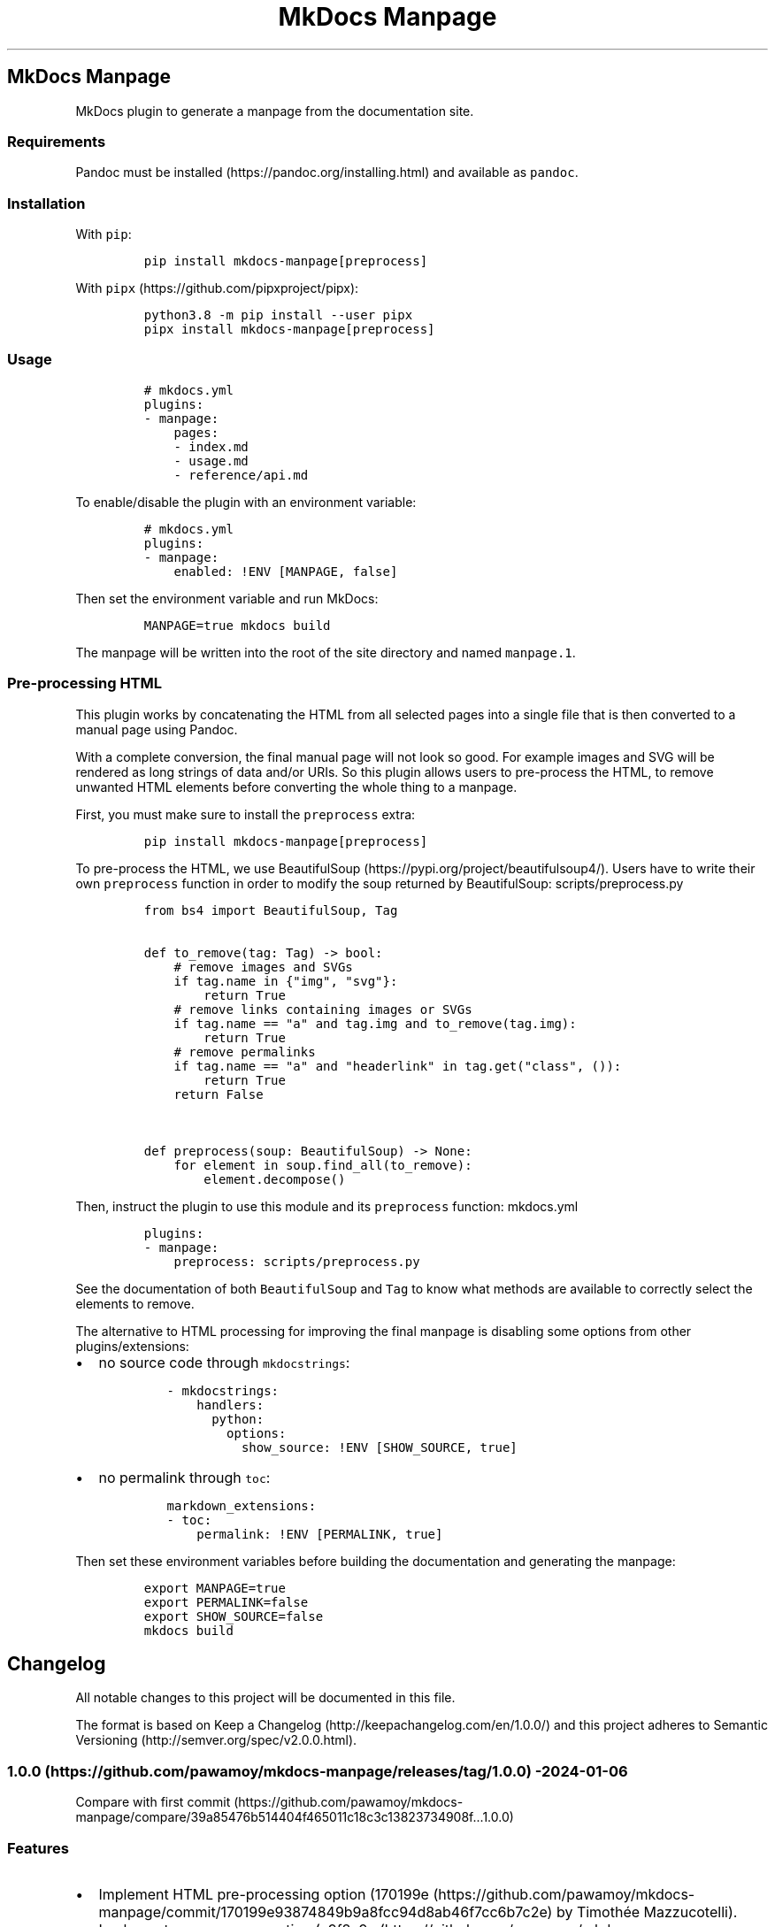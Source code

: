 '\" t
.\" Automatically generated by Pandoc 3.1.6
.\"
.\" Define V font for inline verbatim, using C font in formats
.\" that render this, and otherwise B font.
.ie "\f[CB]x\f[]"x" \{\
. ftr V B
. ftr VI BI
. ftr VB B
. ftr VBI BI
.\}
.el \{\
. ftr V CR
. ftr VI CI
. ftr VB CB
. ftr VBI CBI
.\}
.TH "MkDocs Manpage" "1" "2024-01-06" "mkdocs-manpage v0.0.0.1.1.1.dev7+ga2a37bc.d20240106.editable" "User Commands"
.hy
.SH MkDocs Manpage
.PP
MkDocs plugin to generate a manpage from the documentation site.
.SS Requirements
.PP
Pandoc must be installed (https://pandoc.org/installing.html) and available as \f[V]pandoc\f[R].
.SS Installation
.PP
With \f[V]pip\f[R]:
.IP
.nf
\f[C]
pip install mkdocs-manpage[preprocess]
\f[R]
.fi
.PP
With \f[V]pipx\f[R] (https://github.com/pipxproject/pipx):
.IP
.nf
\f[C]
python3.8 -m pip install --user pipx
pipx install mkdocs-manpage[preprocess]
\f[R]
.fi
.SS Usage
.IP
.nf
\f[C]
# mkdocs.yml
plugins:
- manpage:
    pages:
    - index.md
    - usage.md
    - reference/api.md
\f[R]
.fi
.PP
To enable/disable the plugin with an environment variable:
.IP
.nf
\f[C]
# mkdocs.yml
plugins:
- manpage:
    enabled: !ENV [MANPAGE, false]
\f[R]
.fi
.PP
Then set the environment variable and run MkDocs:
.IP
.nf
\f[C]
MANPAGE=true mkdocs build
\f[R]
.fi
.PP
The manpage will be written into the root of the site directory and named \f[V]manpage.1\f[R].
.SS Pre-processing HTML
.PP
This plugin works by concatenating the HTML from all selected pages into a single file that is then converted to a manual page using Pandoc.
.PP
With a complete conversion, the final manual page will not look so good.
For example images and SVG will be rendered as long strings of data and/or URIs.
So this plugin allows users to pre-process the HTML, to remove unwanted HTML elements before converting the whole thing to a manpage.
.PP
First, you must make sure to install the \f[V]preprocess\f[R] extra:
.IP
.nf
\f[C]
pip install mkdocs-manpage[preprocess]
\f[R]
.fi
.PP
To pre-process the HTML, we use BeautifulSoup (https://pypi.org/project/beautifulsoup4/).
Users have to write their own \f[V]preprocess\f[R] function in order to modify the soup returned by BeautifulSoup:
scripts/preprocess.py
.IP
.nf
\f[C]
from bs4 import BeautifulSoup, Tag


def to_remove(tag: Tag) -> bool:
    # remove images and SVGs
    if tag.name in {\[dq]img\[dq], \[dq]svg\[dq]}:
        return True
    # remove links containing images or SVGs
    if tag.name == \[dq]a\[dq] and tag.img and to_remove(tag.img):
        return True
    # remove permalinks
    if tag.name == \[dq]a\[dq] and \[dq]headerlink\[dq] in tag.get(\[dq]class\[dq], ()):
        return True
    return False


def preprocess(soup: BeautifulSoup) -> None:
    for element in soup.find_all(to_remove):
        element.decompose()
\f[R]
.fi
.PP
Then, instruct the plugin to use this module and its \f[V]preprocess\f[R] function:
mkdocs.yml
.IP
.nf
\f[C]
plugins:
- manpage:
    preprocess: scripts/preprocess.py
\f[R]
.fi
.PP
See the documentation of both \f[V]BeautifulSoup\f[R] and \f[V]Tag\f[R] to know what methods are available to correctly select the elements to remove.
.PP
The alternative to HTML processing for improving the final manpage is disabling some options from other plugins/extensions:
.IP \[bu] 2
no source code through \f[V]mkdocstrings\f[R]:
.RS 2
.IP
.nf
\f[C]
- mkdocstrings:
    handlers:
      python:
        options:
          show_source: !ENV [SHOW_SOURCE, true]
\f[R]
.fi
.RE
.IP \[bu] 2
no permalink through \f[V]toc\f[R]:
.RS 2
.IP
.nf
\f[C]
markdown_extensions:
- toc:
    permalink: !ENV [PERMALINK, true]
\f[R]
.fi
.RE
.PP
Then set these environment variables before building the documentation and generating the manpage:
.IP
.nf
\f[C]
export MANPAGE=true
export PERMALINK=false
export SHOW_SOURCE=false
mkdocs build
\f[R]
.fi
.SH Changelog
.PP
All notable changes to this project will be documented in this file.
.PP
The format is based on Keep a Changelog (http://keepachangelog.com/en/1.0.0/) and this project adheres to Semantic Versioning (http://semver.org/spec/v2.0.0.html).
.SS 1.0.0 (https://github.com/pawamoy/mkdocs-manpage/releases/tag/1.0.0) - 2024-01-06
.PP
Compare with first commit (https://github.com/pawamoy/mkdocs-manpage/compare/39a85476b514404f465011c18c3c13823734908f...1.0.0)
.SS Features
.IP \[bu] 2
Implement HTML pre-processing option (170199e (https://github.com/pawamoy/mkdocs-manpage/commit/170199e93874849b9a8fcc94d8ab46f7cc6b7c2e) by Timothée Mazzucotelli).
.IP \[bu] 2
Implement manpage generation (a9f8c9a (https://github.com/pawamoy/mkdocs-manpage/commit/a9f8c9ac06a2affc7e23a64400f4e2052b36e186) by Timothée Mazzucotelli).
.IP \[bu] 2
Generate project using copier-pdm template (a018851 (https://github.com/pawamoy/mkdocs-manpage/commit/a0188519373bfa02d27122e3b7294dd1ae4ac3d7) by Timothée Mazzucotelli).
.SH Credits
.PP
These projects were used to build \f[I]mkdocs-manpage\f[R].
\f[B]Thank you!\f[R]
.PP
\f[V]python\f[R] (https://www.python.org/) | \f[V]pdm\f[R] (https://pdm.fming.dev/) | \f[V]copier-pdm\f[R] (https://github.com/pawamoy/copier-pdm)
.SS Runtime dependencies
.PP
.TS
tab(@);
l l l l l.
T{
Project
T}@T{
Summary
T}@T{
Version (accepted)
T}@T{
Version (last resolved)
T}@T{
License
T}
_
T{
\f[V]beautifulsoup4\f[R] (https://pypi.org/project/beautifulsoup4/)
T}@T{
Screen-scraping library
T}@T{
\f[V]>=4.12\f[R]
T}@T{
\f[V]4.12.2\f[R]
T}@T{
MIT License
T}
T{
\f[V]lxml\f[R] (https://pypi.org/project/lxml/)
T}@T{
Powerful and Pythonic XML processing library combining libxml2/libxslt with the ElementTree API.
T}@T{
\f[V]>=4.9\f[R]
T}@T{
\f[V]5.0.1\f[R]
T}@T{
BSD-3-Clause
T}
T{
\f[V]soupsieve\f[R] (https://pypi.org/project/soupsieve/)
T}@T{
A modern CSS selector implementation for Beautiful Soup.
T}@T{
\f[V]>1.2\f[R]
T}@T{
\f[V]2.5\f[R]
T}@T{
MIT License
T}
.TE
.SS Development dependencies
.PP
.TS
tab(@);
l l l l l.
T{
Project
T}@T{
Summary
T}@T{
Version (accepted)
T}@T{
Version (last resolved)
T}@T{
License
T}
_
T{
\f[V]ansimarkup\f[R] (https://pypi.org/project/ansimarkup/)
T}@T{
Produce colored terminal text with an xml-like markup
T}@T{
\f[V]\[ti]=1.4\f[R]
T}@T{
\f[V]1.5.0\f[R]
T}@T{
Revised BSD License
T}
T{
\f[V]appdirs\f[R] (https://pypi.org/project/appdirs/)
T}@T{
A small Python module for determining appropriate platform-specific dirs, e.g.
a \[dq]user data dir\[dq].
T}@T{
\f[V]>=1.4\f[R]
T}@T{
\f[V]1.4.4\f[R]
T}@T{
MIT
T}
T{
\f[V]babel\f[R] (https://pypi.org/project/babel/)
T}@T{
Internationalization utilities
T}@T{
\f[V]\[ti]=2.10\f[R]
T}@T{
\f[V]2.14.0\f[R]
T}@T{
BSD-3-Clause
T}
T{
\f[V]black\f[R] (https://pypi.org/project/black/)
T}@T{
The uncompromising code formatter.
T}@T{
\f[V]>=23.9\f[R]
T}@T{
\f[V]23.12.1\f[R]
T}@T{
MIT
T}
T{
\f[V]blacken-docs\f[R] (https://pypi.org/project/blacken-docs/)
T}@T{
Run Black on Python code blocks in documentation files.
T}@T{
\f[V]>=1.16\f[R]
T}@T{
\f[V]1.16.0\f[R]
T}@T{
MIT
T}
T{
\f[V]certifi\f[R] (https://pypi.org/project/certifi/)
T}@T{
Python package for providing Mozilla\[aq]s CA Bundle.
T}@T{
\f[V]>=2017.4.17\f[R]
T}@T{
\f[V]2023.11.17\f[R]
T}@T{
MPL-2.0
T}
T{
\f[V]charset-normalizer\f[R] (https://pypi.org/project/charset-normalizer/)
T}@T{
The Real First Universal Charset Detector.
Open, modern and actively maintained alternative to Chardet.
T}@T{
\f[V]<4,>=2\f[R]
T}@T{
\f[V]3.3.2\f[R]
T}@T{
MIT
T}
T{
\f[V]click\f[R] (https://pypi.org/project/click/)
T}@T{
Composable command line interface toolkit
T}@T{
\f[V]>=8.0.0\f[R]
T}@T{
\f[V]8.1.7\f[R]
T}@T{
BSD-3-Clause
T}
T{
\f[V]colorama\f[R] (https://pypi.org/project/colorama/)
T}@T{
Cross-platform colored terminal text.
T}@T{
\f[V]; platform_system == \[dq]Windows\[dq]\f[R]
T}@T{
\f[V]0.4.6\f[R]
T}@T{
BSD License
T}
T{
\f[V]coverage\f[R] (https://pypi.org/project/coverage/)
T}@T{
Code coverage measurement for Python
T}@T{
\f[V][toml]>=5.2.1\f[R]
T}@T{
\f[V]7.4.0\f[R]
T}@T{
Apache-2.0
T}
T{
\f[V]csscompressor\f[R] (https://pypi.org/project/csscompressor/)
T}@T{
A python port of YUI CSS Compressor
T}@T{
\f[V]>=0.9.5\f[R]
T}@T{
\f[V]0.9.5\f[R]
T}@T{
BSD
T}
T{
\f[V]dparse\f[R] (https://pypi.org/project/dparse/)
T}@T{
A parser for Python dependency files
T}@T{
\f[V]>=0.6.2\f[R]
T}@T{
\f[V]0.6.3\f[R]
T}@T{
MIT license
T}
T{
\f[V]duty\f[R] (https://pypi.org/project/duty/)
T}@T{
A simple task runner.
T}@T{
\f[V]>=0.10\f[R]
T}@T{
\f[V]1.1.0\f[R]
T}@T{
ISC
T}
T{
\f[V]exceptiongroup\f[R] (https://pypi.org/project/exceptiongroup/)
T}@T{
Backport of PEP 654 (exception groups)
T}@T{
\f[V]>=1.0.0rc8; python_version < \[dq]3.11\[dq]\f[R]
T}@T{
\f[V]1.2.0\f[R]
T}@T{
?
T}
T{
\f[V]execnet\f[R] (https://pypi.org/project/execnet/)
T}@T{
execnet: rapid multi-Python deployment
T}@T{
\f[V]>=1.1\f[R]
T}@T{
\f[V]2.0.2\f[R]
T}@T{
MIT License
T}
T{
\f[V]failprint\f[R] (https://pypi.org/project/failprint/)
T}@T{
Run a command, print its output only if it fails.
T}@T{
\f[V]!=1.0.0,>=0.11\f[R]
T}@T{
\f[V]1.0.2\f[R]
T}@T{
ISC
T}
T{
\f[V]ghp-import\f[R] (https://pypi.org/project/ghp-import/)
T}@T{
Copy your docs directly to the gh-pages branch.
T}@T{
\f[V]>=1.0\f[R]
T}@T{
\f[V]2.1.0\f[R]
T}@T{
Apache Software License
T}
T{
\f[V]git-changelog\f[R] (https://pypi.org/project/git-changelog/)
T}@T{
Automatic Changelog generator using Jinja2 templates.
T}@T{
\f[V]>=2.3\f[R]
T}@T{
\f[V]2.4.0\f[R]
T}@T{
ISC
T}
T{
\f[V]gitdb\f[R] (https://pypi.org/project/gitdb/)
T}@T{
Git Object Database
T}@T{
\f[V]<5,>=4.0.1\f[R]
T}@T{
\f[V]4.0.11\f[R]
T}@T{
BSD License
T}
T{
\f[V]gitpython\f[R] (https://pypi.org/project/gitpython/)
T}@T{
GitPython is a Python library used to interact with Git repositories
T}@T{
T}@T{
\f[V]3.1.40\f[R]
T}@T{
BSD
T}
T{
\f[V]griffe\f[R] (https://pypi.org/project/griffe/)
T}@T{
Signatures for entire Python programs.
Extract the structure, the frame, the skeleton of your project, to generate API documentation or find breaking changes in your API.
T}@T{
\f[V]>=0.37\f[R]
T}@T{
\f[V]0.38.1\f[R]
T}@T{
ISC
T}
T{
\f[V]htmlmin2\f[R] (https://pypi.org/project/htmlmin2/)
T}@T{
An HTML Minifier
T}@T{
\f[V]>=0.1.13\f[R]
T}@T{
\f[V]0.1.13\f[R]
T}@T{
BSD
T}
T{
\f[V]idna\f[R] (https://pypi.org/project/idna/)
T}@T{
Internationalized Domain Names in Applications (IDNA)
T}@T{
\f[V]<4,>=2.5\f[R]
T}@T{
\f[V]3.6\f[R]
T}@T{
BSD License
T}
T{
\f[V]importlib-metadata\f[R] (https://pypi.org/project/importlib-metadata/)
T}@T{
Read metadata from Python packages
T}@T{
\f[V]>=4.3; python_version < \[dq]3.10\[dq]\f[R]
T}@T{
\f[V]7.0.1\f[R]
T}@T{
?
T}
T{
\f[V]iniconfig\f[R] (https://pypi.org/project/iniconfig/)
T}@T{
brain-dead simple config-ini parsing
T}@T{
T}@T{
\f[V]2.0.0\f[R]
T}@T{
MIT License
T}
T{
\f[V]jinja2\f[R] (https://pypi.org/project/jinja2/)
T}@T{
A very fast and expressive template engine.
T}@T{
\f[V]<4,>=2.11\f[R]
T}@T{
\f[V]3.1.2\f[R]
T}@T{
BSD-3-Clause
T}
T{
\f[V]jsmin\f[R] (https://pypi.org/project/jsmin/)
T}@T{
JavaScript minifier.
T}@T{
\f[V]>=3.0.1\f[R]
T}@T{
\f[V]3.0.1\f[R]
T}@T{
MIT License
T}
T{
\f[V]markdown\f[R] (https://pypi.org/project/markdown/)
T}@T{
Python implementation of John Gruber\[aq]s Markdown.
T}@T{
\f[V]<4.0.0,>=3.3.3\f[R]
T}@T{
\f[V]3.5.1\f[R]
T}@T{
BSD License
T}
T{
\f[V]markdown-callouts\f[R] (https://pypi.org/project/markdown-callouts/)
T}@T{
Markdown extension: a classier syntax for admonitions
T}@T{
\f[V]>=0.3\f[R]
T}@T{
\f[V]0.3.0\f[R]
T}@T{
MIT
T}
T{
\f[V]markdown-exec\f[R] (https://pypi.org/project/markdown-exec/)
T}@T{
Utilities to execute code blocks in Markdown files.
T}@T{
\f[V]>=1.7\f[R]
T}@T{
\f[V]1.8.0\f[R]
T}@T{
ISC
T}
T{
\f[V]markupsafe\f[R] (https://pypi.org/project/markupsafe/)
T}@T{
Safely add untrusted strings to HTML/XML markup.
T}@T{
\f[V]>=2.0\f[R]
T}@T{
\f[V]2.1.3\f[R]
T}@T{
BSD-3-Clause
T}
T{
\f[V]mergedeep\f[R] (https://pypi.org/project/mergedeep/)
T}@T{
A deep merge function for 🐍.
T}@T{
\f[V]>=1.3.4\f[R]
T}@T{
\f[V]1.3.4\f[R]
T}@T{
MIT License
T}
T{
\f[V]mkdocs\f[R] (https://pypi.org/project/mkdocs/)
T}@T{
Project documentation with Markdown.
T}@T{
\f[V]>=1.5\f[R]
T}@T{
\f[V]1.5.3\f[R]
T}@T{
BSD License
T}
T{
\f[V]mkdocs-coverage\f[R] (https://pypi.org/project/mkdocs-coverage/)
T}@T{
MkDocs plugin to integrate your coverage HTML report into your site.
T}@T{
\f[V]>=1.0\f[R]
T}@T{
\f[V]1.0.0\f[R]
T}@T{
ISC
T}
T{
\f[V]mkdocs-gen-files\f[R] (https://pypi.org/project/mkdocs-gen-files/)
T}@T{
MkDocs plugin to programmatically generate documentation pages during the build
T}@T{
\f[V]>=0.5\f[R]
T}@T{
\f[V]0.5.0\f[R]
T}@T{
MIT License
T}
T{
\f[V]mkdocs-git-committers-plugin-2\f[R] (https://pypi.org/project/mkdocs-git-committers-plugin-2/)
T}@T{
An MkDocs plugin to create a list of contributors on the page.
The git-committers plugin will seed the template context with a list of GitHub or GitLab committers and other useful GIT info such as last modified date
T}@T{
\f[V]>=1.2\f[R]
T}@T{
\f[V]2.2.2\f[R]
T}@T{
MIT
T}
T{
\f[V]mkdocs-literate-nav\f[R] (https://pypi.org/project/mkdocs-literate-nav/)
T}@T{
MkDocs plugin to specify the navigation in Markdown instead of YAML
T}@T{
\f[V]>=0.6\f[R]
T}@T{
\f[V]0.6.1\f[R]
T}@T{
MIT License
T}
T{
\f[V]mkdocs-material\f[R] (https://pypi.org/project/mkdocs-material/)
T}@T{
Documentation that simply works
T}@T{
\f[V]>=9.4\f[R]
T}@T{
\f[V]9.5.3\f[R]
T}@T{
MIT License
T}
T{
\f[V]mkdocs-material-extensions\f[R] (https://pypi.org/project/mkdocs-material-extensions/)
T}@T{
Extension pack for Python Markdown and MkDocs Material.
T}@T{
\f[V]\[ti]=1.3\f[R]
T}@T{
\f[V]1.3.1\f[R]
T}@T{
MIT License
T}
T{
\f[V]mkdocs-minify-plugin\f[R] (https://pypi.org/project/mkdocs-minify-plugin/)
T}@T{
An MkDocs plugin to minify HTML, JS or CSS files prior to being written to disk
T}@T{
\f[V]>=0.7\f[R]
T}@T{
\f[V]0.7.2\f[R]
T}@T{
MIT
T}
T{
\f[V]mkdocstrings\f[R] (https://pypi.org/project/mkdocstrings/)
T}@T{
Automatic documentation from sources, for MkDocs.
T}@T{
\f[V][python]>=0.23\f[R]
T}@T{
\f[V]0.24.0\f[R]
T}@T{
ISC
T}
T{
\f[V]mkdocstrings-python\f[R] (https://pypi.org/project/mkdocstrings-python/)
T}@T{
A Python handler for mkdocstrings.
T}@T{
\f[V]>=0.5.2\f[R]
T}@T{
\f[V]1.7.5.1.5.1\f[R]
T}@T{
ISC
T}
T{
\f[V]mypy\f[R] (https://pypi.org/project/mypy/)
T}@T{
Optional static typing for Python
T}@T{
\f[V]>=1.5\f[R]
T}@T{
\f[V]1.8.0\f[R]
T}@T{
MIT
T}
T{
\f[V]mypy-extensions\f[R] (https://pypi.org/project/mypy-extensions/)
T}@T{
Type system extensions for programs checked with the mypy type checker.
T}@T{
\f[V]>=0.4.3\f[R]
T}@T{
\f[V]1.0.0\f[R]
T}@T{
MIT License
T}
T{
\f[V]packaging\f[R] (https://pypi.org/project/packaging/)
T}@T{
Core utilities for Python packages
T}@T{
\f[V]>=22.0\f[R]
T}@T{
\f[V]23.2\f[R]
T}@T{
BSD License
T}
T{
\f[V]paginate\f[R] (https://pypi.org/project/paginate/)
T}@T{
Divides large result sets into pages for easier browsing
T}@T{
\f[V]\[ti]=0.5\f[R]
T}@T{
\f[V]0.5.6\f[R]
T}@T{
MIT
T}
T{
\f[V]pathspec\f[R] (https://pypi.org/project/pathspec/)
T}@T{
Utility library for gitignore style pattern matching of file paths.
T}@T{
\f[V]>=0.9.0\f[R]
T}@T{
\f[V]0.12.1\f[R]
T}@T{
Mozilla Public License 2.0 (MPL 2.0)
T}
T{
\f[V]platformdirs\f[R] (https://pypi.org/project/platformdirs/)
T}@T{
A small Python package for determining appropriate platform-specific dirs, e.g.
a \[dq]user data dir\[dq].
T}@T{
\f[V]>=2\f[R]
T}@T{
\f[V]4.1.0\f[R]
T}@T{
MIT License
T}
T{
\f[V]pluggy\f[R] (https://pypi.org/project/pluggy/)
T}@T{
plugin and hook calling mechanisms for python
T}@T{
\f[V]<2.0,>=0.12\f[R]
T}@T{
\f[V]1.3.0\f[R]
T}@T{
MIT
T}
T{
\f[V]ptyprocess\f[R] (https://pypi.org/project/ptyprocess/)
T}@T{
Run a subprocess in a pseudo terminal
T}@T{
\f[V]\[ti]=0.6; sys_platform != \[dq]win32\[dq]\f[R]
T}@T{
\f[V]0.7.0\f[R]
T}@T{
ISC License (ISCL)
T}
T{
\f[V]pygments\f[R] (https://pypi.org/project/pygments/)
T}@T{
Pygments is a syntax highlighting package written in Python.
T}@T{
\f[V]\[ti]=2.16\f[R]
T}@T{
\f[V]2.17.2\f[R]
T}@T{
BSD-2-Clause
T}
T{
\f[V]pymdown-extensions\f[R] (https://pypi.org/project/pymdown-extensions/)
T}@T{
Extension pack for Python Markdown.
T}@T{
\f[V]>=9\f[R]
T}@T{
\f[V]10.7\f[R]
T}@T{
MIT License
T}
T{
\f[V]pytest\f[R] (https://pypi.org/project/pytest/)
T}@T{
pytest: simple powerful testing with Python
T}@T{
\f[V]>=7.4\f[R]
T}@T{
\f[V]7.4.4\f[R]
T}@T{
MIT
T}
T{
\f[V]pytest-cov\f[R] (https://pypi.org/project/pytest-cov/)
T}@T{
Pytest plugin for measuring coverage.
T}@T{
\f[V]>=4.1\f[R]
T}@T{
\f[V]4.1.0\f[R]
T}@T{
MIT
T}
T{
\f[V]pytest-randomly\f[R] (https://pypi.org/project/pytest-randomly/)
T}@T{
Pytest plugin to randomly order tests and control random.seed.
T}@T{
\f[V]>=3.15\f[R]
T}@T{
\f[V]3.15.0\f[R]
T}@T{
MIT
T}
T{
\f[V]pytest-xdist\f[R] (https://pypi.org/project/pytest-xdist/)
T}@T{
pytest xdist plugin for distributed testing, most importantly across multiple CPUs
T}@T{
\f[V]>=3.3\f[R]
T}@T{
\f[V]3.5.0\f[R]
T}@T{
MIT
T}
T{
\f[V]python-dateutil\f[R] (https://pypi.org/project/python-dateutil/)
T}@T{
Extensions to the standard Python datetime module
T}@T{
\f[V]>=2.8.1\f[R]
T}@T{
\f[V]2.8.2\f[R]
T}@T{
Dual License
T}
T{
\f[V]pytz\f[R] (https://pypi.org/project/pytz/)
T}@T{
World timezone definitions, modern and historical
T}@T{
\f[V]>=2015.7; python_version < \[dq]3.9\[dq]\f[R]
T}@T{
\f[V]2023.3.post1\f[R]
T}@T{
?
T}
T{
\f[V]pyyaml\f[R] (https://pypi.org/project/pyyaml/)
T}@T{
YAML parser and emitter for Python
T}@T{
\f[V]>=5.1\f[R]
T}@T{
\f[V]6.0.1\f[R]
T}@T{
MIT
T}
T{
\f[V]pyyaml-env-tag\f[R] (https://pypi.org/project/pyyaml-env-tag/)
T}@T{
A custom YAML tag for referencing environment variables in YAML files.
T}@T{
\f[V]>=0.1\f[R]
T}@T{
\f[V]0.1\f[R]
T}@T{
MIT License
T}
T{
\f[V]regex\f[R] (https://pypi.org/project/regex/)
T}@T{
Alternative regular expression module, to replace re.
T}@T{
\f[V]>=2022.4\f[R]
T}@T{
\f[V]2023.12.25\f[R]
T}@T{
Apache Software License
T}
T{
\f[V]requests\f[R] (https://pypi.org/project/requests/)
T}@T{
Python HTTP for Humans.
T}@T{
T}@T{
\f[V]2.31.0\f[R]
T}@T{
Apache 2.0
T}
T{
\f[V]ruamel-yaml\f[R] (https://pypi.org/project/ruamel-yaml/)
T}@T{
ruamel.yaml is a YAML parser/emitter that supports roundtrip preservation of comments, seq/map flow style, and map key order
T}@T{
\f[V]>=0.17.21\f[R]
T}@T{
\f[V]0.18.5\f[R]
T}@T{
MIT license
T}
T{
\f[V]ruamel-yaml-clib\f[R] (https://pypi.org/project/ruamel-yaml-clib/)
T}@T{
C version of reader, parser and emitter for ruamel.yaml derived from libyaml
T}@T{
\f[V]>=0.2.7; platform_python_implementation == \[dq]CPython\[dq] and python_version < \[dq]3.13\[dq]\f[R]
T}@T{
\f[V]0.2.8\f[R]
T}@T{
MIT
T}
T{
\f[V]ruff\f[R] (https://pypi.org/project/ruff/)
T}@T{
An extremely fast Python linter and code formatter, written in Rust.
T}@T{
\f[V]>=0.0\f[R]
T}@T{
\f[V]0.1.11\f[R]
T}@T{
MIT
T}
T{
\f[V]safety\f[R] (https://pypi.org/project/safety/)
T}@T{
Checks installed dependencies for known vulnerabilities and licenses.
T}@T{
\f[V]>=2.3\f[R]
T}@T{
\f[V]2.3.4\f[R]
T}@T{
MIT license
T}
T{
\f[V]semver\f[R] (https://pypi.org/project/semver/)
T}@T{
Python helper for Semantic Versioning (<https://semver.org>)
T}@T{
\f[V]>=2.13\f[R]
T}@T{
\f[V]3.0.2\f[R]
T}@T{
BSD
T}
T{
\f[V]setuptools\f[R] (https://pypi.org/project/setuptools/)
T}@T{
Easily download, build, install, upgrade, and uninstall Python packages
T}@T{
\f[V]>=19.3\f[R]
T}@T{
\f[V]69.0.3\f[R]
T}@T{
MIT License
T}
T{
\f[V]six\f[R] (https://pypi.org/project/six/)
T}@T{
Python 2 and 3 compatibility utilities
T}@T{
\f[V]>=1.5\f[R]
T}@T{
\f[V]1.16.0\f[R]
T}@T{
MIT
T}
T{
\f[V]smmap\f[R] (https://pypi.org/project/smmap/)
T}@T{
A pure Python implementation of a sliding window memory map manager
T}@T{
\f[V]<6,>=3.0.1\f[R]
T}@T{
\f[V]5.0.1\f[R]
T}@T{
BSD
T}
T{
\f[V]tomli\f[R] (https://pypi.org/project/tomli/)
T}@T{
A lil\[aq] TOML parser
T}@T{
\f[V]>=2.0; python_version < \[aq]3.11\[aq]\f[R]
T}@T{
\f[V]2.0.1\f[R]
T}@T{
?
T}
T{
\f[V]types-markdown\f[R] (https://pypi.org/project/types-markdown/)
T}@T{
Typing stubs for Markdown
T}@T{
\f[V]>=3.5\f[R]
T}@T{
\f[V]3.5.0.20240106\f[R]
T}@T{
Apache-2.0 license
T}
T{
\f[V]types-pyyaml\f[R] (https://pypi.org/project/types-pyyaml/)
T}@T{
Typing stubs for PyYAML
T}@T{
\f[V]>=6.0\f[R]
T}@T{
\f[V]6.0.12.12\f[R]
T}@T{
Apache-2.0 license
T}
T{
\f[V]typing-extensions\f[R] (https://pypi.org/project/typing-extensions/)
T}@T{
Backported and Experimental Type Hints for Python 3.8+
T}@T{
\f[V]>=4.0.1; python_version < \[dq]3.11\[dq]\f[R]
T}@T{
\f[V]4.9.0\f[R]
T}@T{
Python Software Foundation License
T}
T{
\f[V]urllib3\f[R] (https://pypi.org/project/urllib3/)
T}@T{
HTTP library with thread-safe connection pooling, file post, and more.
T}@T{
\f[V]<3,>=1.21.1\f[R]
T}@T{
\f[V]2.1.0\f[R]
T}@T{
MIT License
T}
T{
\f[V]watchdog\f[R] (https://pypi.org/project/watchdog/)
T}@T{
Filesystem events monitoring
T}@T{
\f[V]>=2.0\f[R]
T}@T{
\f[V]3.0.0\f[R]
T}@T{
Apache License 2.0
T}
T{
\f[V]zipp\f[R] (https://pypi.org/project/zipp/)
T}@T{
Backport of pathlib-compatible object wrapper for zip files
T}@T{
\f[V]>=0.5\f[R]
T}@T{
\f[V]3.17.0\f[R]
T}@T{
?
T}
.TE
.PP
\f[B]More credits from the author (http://pawamoy.github.io/credits/)\f[R]
.SH License
.IP
.nf
\f[C]
ISC License

Copyright (c) 2023, Timothée Mazzucotelli

Permission to use, copy, modify, and/or distribute this software for any
purpose with or without fee is hereby granted, provided that the above
copyright notice and this permission notice appear in all copies.

THE SOFTWARE IS PROVIDED \[dq]AS IS\[dq] AND THE AUTHOR DISCLAIMS ALL WARRANTIES
WITH REGARD TO THIS SOFTWARE INCLUDING ALL IMPLIED WARRANTIES OF
MERCHANTABILITY AND FITNESS. IN NO EVENT SHALL THE AUTHOR BE LIABLE FOR
ANY SPECIAL, DIRECT, INDIRECT, OR CONSEQUENTIAL DAMAGES OR ANY DAMAGES
WHATSOEVER RESULTING FROM LOSS OF USE, DATA OR PROFITS, WHETHER IN AN
ACTION OF CONTRACT, NEGLIGENCE OR OTHER TORTIOUS ACTION, ARISING OUT OF
OR IN CONNECTION WITH THE USE OR PERFORMANCE OF THIS SOFTWARE.
\f[R]
.fi
.SH Contributing
.PP
Contributions are welcome, and they are greatly appreciated!
Every little bit helps, and credit will always be given.
.SS Environment setup
.PP
Nothing easier!
.PP
Fork and clone the repository, then:
.IP
.nf
\f[C]
cd mkdocs-manpage
make setup
\f[R]
.fi
.PP
Note
.PP
If it fails for some reason, you\[aq]ll need to install PDM (https://github.com/pdm-project/pdm) manually.
.PP
You can install it with:
.IP
.nf
\f[C]
python3 -m pip install --user pipx
pipx install pdm
\f[R]
.fi
.PP
Now you can try running \f[V]make setup\f[R] again, or simply \f[V]pdm install\f[R].
.PP
You now have the dependencies installed.
.PP
Run \f[V]make help\f[R] to see all the available actions!
.SS Tasks
.PP
This project uses duty (https://github.com/pawamoy/duty) to run tasks.
A Makefile is also provided.
The Makefile will try to run certain tasks on multiple Python versions.
If for some reason you don\[aq]t want to run the task on multiple Python versions, you run the task directly with \f[V]pdm run duty TASK\f[R].
.PP
The Makefile detects if a virtual environment is activated, so \f[V]make\f[R] will work the same with the virtualenv activated or not.
.PP
If you work in VSCode, we provide an action to configure VSCode (https://pawamoy.github.io/copier-pdm/work/#vscode-setup) for the project.
.SS Development
.PP
As usual:
.IP "1." 3
create a new branch: \f[V]git switch -c feature-or-bugfix-name\f[R]
.IP "2." 3
edit the code and/or the documentation
.PP
\f[B]Before committing:\f[R]
.IP "1." 3
run \f[V]make format\f[R] to auto-format the code
.IP "2." 3
run \f[V]make check\f[R] to check everything (fix any warning)
.IP "3." 3
run \f[V]make test\f[R] to run the tests (fix any issue)
.IP "4." 3
if you updated the documentation or the project dependencies:
.RS 4
.IP "1." 3
run \f[V]make docs\f[R]
.IP "2." 3
go to <http://localhost:8000> and check that everything looks good
.RE
.IP "5." 3
follow our commit message convention
.PP
If you are unsure about how to fix or ignore a warning, just let the continuous integration fail, and we will help you during review.
.PP
Don\[aq]t bother updating the changelog, we will take care of this.
.SS Commit message convention
.PP
Commit messages must follow our convention based on the Angular style (https://gist.github.com/stephenparish/9941e89d80e2bc58a153#format-of-the-commit-message) or the Karma convention (https://karma-runner.github.io/4.0/dev/git-commit-msg.html):
.IP
.nf
\f[C]
<type>[(scope)]: Subject

[Body]
\f[R]
.fi
.PP
\f[B]Subject and body must be valid Markdown.\f[R] Subject must have proper casing (uppercase for first letter if it makes sense), but no dot at the end, and no punctuation in general.
.PP
Scope and body are optional.
Type can be:
.IP \[bu] 2
\f[V]build\f[R]: About packaging, building wheels, etc.
.IP \[bu] 2
\f[V]chore\f[R]: About packaging or repo/files management.
.IP \[bu] 2
\f[V]ci\f[R]: About Continuous Integration.
.IP \[bu] 2
\f[V]deps\f[R]: Dependencies update.
.IP \[bu] 2
\f[V]docs\f[R]: About documentation.
.IP \[bu] 2
\f[V]feat\f[R]: New feature.
.IP \[bu] 2
\f[V]fix\f[R]: Bug fix.
.IP \[bu] 2
\f[V]perf\f[R]: About performance.
.IP \[bu] 2
\f[V]refactor\f[R]: Changes that are not features or bug fixes.
.IP \[bu] 2
\f[V]style\f[R]: A change in code style/format.
.IP \[bu] 2
\f[V]tests\f[R]: About tests.
.PP
If you write a body, please add trailers at the end (for example issues and PR references, or co-authors), without relying on GitHub\[aq]s flavored Markdown:
.IP
.nf
\f[C]
Body.

Issue #10: https://github.com/namespace/project/issues/10
Related to PR namespace/other-project#15: https://github.com/namespace/other-project/pull/15
\f[R]
.fi
.PP
These \[dq]trailers\[dq] must appear at the end of the body, without any blank lines between them.
The trailer title can contain any character except colons \f[V]:\f[R].
We expect a full URI for each trailer, not just GitHub autolinks (for example, full GitHub URLs for commits and issues, not the hash or the #issue-number).
.PP
We do not enforce a line length on commit messages summary and body, but please avoid very long summaries, and very long lines in the body, unless they are part of code blocks that must not be wrapped.
.SS Pull requests guidelines
.PP
Link to any related issue in the Pull Request message.
.PP
During the review, we recommend using fixups:
.IP
.nf
\f[C]
# SHA is the SHA of the commit you want to fix
git commit --fixup=SHA
\f[R]
.fi
.PP
Once all the changes are approved, you can squash your commits:
.IP
.nf
\f[C]
git rebase -i --autosquash main
\f[R]
.fi
.PP
And force-push:
.IP
.nf
\f[C]
git push -f
\f[R]
.fi
.PP
If this seems all too complicated, you can push or force-push each new commit, and we will squash them ourselves if needed, before merging.
.SH Contributor Covenant Code of Conduct
.SS Our Pledge
.PP
We as members, contributors, and leaders pledge to make participation in our community a harassment-free experience for everyone, regardless of age, body size, visible or invisible disability, ethnicity, sex characteristics, gender identity and expression, level of experience, education, socio-economic status, nationality, personal appearance, race, caste, color, religion, or sexual identity and orientation.
.PP
We pledge to act and interact in ways that contribute to an open, welcoming, diverse, inclusive, and healthy community.
.SS Our Standards
.PP
Examples of behavior that contributes to a positive environment for our community include:
.IP \[bu] 2
Demonstrating empathy and kindness toward other people
.IP \[bu] 2
Being respectful of differing opinions, viewpoints, and experiences
.IP \[bu] 2
Giving and gracefully accepting constructive feedback
.IP \[bu] 2
Accepting responsibility and apologizing to those affected by our mistakes, and learning from the experience
.IP \[bu] 2
Focusing on what is best not just for us as individuals, but for the overall community
.PP
Examples of unacceptable behavior include:
.IP \[bu] 2
The use of sexualized language or imagery, and sexual attention or advances of any kind
.IP \[bu] 2
Trolling, insulting or derogatory comments, and personal or political attacks
.IP \[bu] 2
Public or private harassment
.IP \[bu] 2
Publishing others\[aq] private information, such as a physical or email address, without their explicit permission
.IP \[bu] 2
Other conduct which could reasonably be considered inappropriate in a professional setting
.SS Enforcement Responsibilities
.PP
Community leaders are responsible for clarifying and enforcing our standards of acceptable behavior and will take appropriate and fair corrective action in response to any behavior that they deem inappropriate, threatening, offensive, or harmful.
.PP
Community leaders have the right and responsibility to remove, edit, or reject comments, commits, code, wiki edits, issues, and other contributions that are not aligned to this Code of Conduct, and will communicate reasons for moderation decisions when appropriate.
.SS Scope
.PP
This Code of Conduct applies within all community spaces, and also applies when an individual is officially representing the community in public spaces.
Examples of representing our community include using an official e-mail address, posting via an official social media account, or acting as an appointed representative at an online or offline event.
.SS Enforcement
.PP
Instances of abusive, harassing, or otherwise unacceptable behavior may be reported to the community leaders responsible for enforcement at <pawamoy@pm.me>.
All complaints will be reviewed and investigated promptly and fairly.
.PP
All community leaders are obligated to respect the privacy and security of the reporter of any incident.
.SS Enforcement Guidelines
.PP
Community leaders will follow these Community Impact Guidelines in determining the consequences for any action they deem in violation of this Code of Conduct:
.SS 1. Correction
.PP
\f[B]Community Impact\f[R]: Use of inappropriate language or other behavior deemed unprofessional or unwelcome in the community.
.PP
\f[B]Consequence\f[R]: A private, written warning from community leaders, providing clarity around the nature of the violation and an explanation of why the behavior was inappropriate.
A public apology may be requested.
.SS 2. Warning
.PP
\f[B]Community Impact\f[R]: A violation through a single incident or series of actions.
.PP
\f[B]Consequence\f[R]: A warning with consequences for continued behavior.
No interaction with the people involved, including unsolicited interaction with those enforcing the Code of Conduct, for a specified period of time.
This includes avoiding interactions in community spaces as well as external channels like social media.
Violating these terms may lead to a temporary or permanent ban.
.SS 3. Temporary Ban
.PP
\f[B]Community Impact\f[R]: A serious violation of community standards, including sustained inappropriate behavior.
.PP
\f[B]Consequence\f[R]: A temporary ban from any sort of interaction or public communication with the community for a specified period of time.
No public or private interaction with the people involved, including unsolicited interaction with those enforcing the Code of Conduct, is allowed during this period.
Violating these terms may lead to a permanent ban.
.SS 4. Permanent Ban
.PP
\f[B]Community Impact\f[R]: Demonstrating a pattern of violation of community standards, including sustained inappropriate behavior, harassment of an individual, or aggression toward or disparagement of classes of individuals.
.PP
\f[B]Consequence\f[R]: A permanent ban from any sort of public interaction within the community.
.SS Attribution
.PP
This Code of Conduct is adapted from the Contributor Covenant (https://www.contributor-covenant.org), version 2.1, available at <https://www.contributor-covenant.org/version/2/1/code_of_conduct.html>.
.PP
Community Impact Guidelines were inspired by Mozilla\[aq]s code of conduct enforcement ladder (https://github.com/mozilla/diversity).
.PP
For answers to common questions about this code of conduct, see the FAQ at <https://www.contributor-covenant.org/faq>.
Translations are available at <https://www.contributor-covenant.org/translations>.
.SH Insiders
.PP
\f[I]MkDocs Manpage\f[R] follows the \f[B]sponsorware\f[R] release strategy, which means that new features are first exclusively released to sponsors as part of Insiders.
Read on to learn what sponsorships achieve, how to become a sponsor to get access to Insiders, and what\[aq]s in it for you!
.SS What is Insiders?
.PP
\f[I]MkDocs Manpage Insiders\f[R] is a private fork of \f[I]MkDocs Manpage\f[R], hosted as a private GitHub repository.
Almost^1^ all new features are developed as part of this fork, which means that they are immediately available to all eligible sponsors, as they are made collaborators of this repository.
.PP
Every feature is tied to a funding goal in monthly subscriptions.
When a funding goal is hit, the features that are tied to it are merged back into \f[I]MkDocs Manpage\f[R] and released for general availability, making them available to all users.
Bugfixes are always released in tandem.
.PP
Sponsorships start as low as \f[B]$10 a month\f[R].^2^
.SS What sponsorships achieve
.PP
Sponsorships make this project sustainable, as they buy the maintainers of this project time \[en] a very scarce resource \[en] which is spent on the development of new features, bug fixing, stability improvement, issue triage and general support.
The biggest bottleneck in Open Source is time.^3^
.PP
If you\[aq]re unsure if you should sponsor this project, check out the list of completed funding goals to learn whether you\[aq]re already using features that were developed with the help of sponsorships.
You\[aq]re most likely using at least a handful of them, thanks to our awesome sponsors!
.SS What\[aq]s in it for me?
.PP
The moment you become a sponsor, you\[aq]ll get \f[B]immediate access to 0 additional features\f[R] that you can start using right away, and which are currently exclusively available to sponsors:
.SS How to become a sponsor
.PP
Thanks for your interest in sponsoring!
In order to become an eligible sponsor with your GitHub account, visit pawamoy\[aq]s sponsor profile (https://github.com/sponsors/pawamoy), and complete a sponsorship of \f[B]$10 a month or more\f[R].
You can use your individual or organization GitHub account for sponsoring.
.PP
\f[B]Important\f[R]: If you\[aq]re sponsoring \f[B]\[at]pawamoy (https://github.com/sponsors/pawamoy)\f[R] through a GitHub organization, please send a short email to <pawamoy@pm.me> with the name of your organization and the GitHub account of the individual that should be added as a collaborator.^4^
.PP
You can cancel your sponsorship anytime.^5^
.PP
\  Join our awesome sponsors (https://github.com/sponsors/pawamoy)
.PP
   *   *   *   *   *
.PP
   *   *   *   *   *
.PP
If you sponsor publicly, you\[aq]re automatically added here with a link to your profile and avatar to show your support for \f[I]MkDocs Manpage\f[R].
Alternatively, if you wish to keep your sponsorship private, you\[aq]ll be a silent +1.
You can select visibility during checkout and change it afterwards.
.SS Funding 
.SS Goals
.PP
The following section lists all funding goals.
Each goal contains a list of features prefixed with a checkmark symbol, denoting whether a feature is already available or planned, but not yet implemented.
When the funding goal is hit, the features are released for general availability.
.SS Goals completed
.PP
This section lists all funding goals that were previously completed, which means that those features were part of Insiders, but are now generally available and can be used by all users.
.SS $ 500 \[em] PlasmaVac User Guide
.IP \[bu] 2
[Project] MkDocs plugin to generate a manpage from the documentation site
.SS Frequently asked questions
.SS Compatibility
.RS
.PP
We\[aq]re building an open source project and want to allow outside collaborators to use \f[I]MkDocs Manpage\f[R] locally without having access to Insiders.
Is this still possible?
.RE
.PP
Yes.
Insiders is compatible with \f[I]MkDocs Manpage\f[R].
Almost all new features and configuration options are either backward-compatible or implemented behind feature flags.
Most Insiders features enhance the overall experience, though while these features add value for the users of your project, they shouldn\[aq]t be necessary for previewing when making changes to content.
.SS Payment
.RS
.PP
We don\[aq]t want to pay for sponsorship every month.
Are there any other options?
.RE
.PP
Yes.
You can sponsor on a yearly basis by switching your GitHub account to a yearly billing cycle (https://docs.github.com/en/github/setting-up-and-managing-billing-and-payments-on-github/changing-the-duration-of-your-billing-cycle).
If for some reason you cannot do that, you could also create a dedicated GitHub account with a yearly billing cycle, which you only use for sponsoring (some sponsors already do that).
.PP
If you have any problems or further questions, please reach out to <pawamoy@pm.me>.
.SS Terms
.RS
.PP
Are we allowed to use Insiders under the same terms and conditions as \f[I]MkDocs Manpage\f[R]?
.RE
.PP
Yes.
Whether you\[aq]re an individual or a company, you may use \f[I]MkDocs Manpage Insiders\f[R] precisely under the same terms as \f[I]MkDocs Manpage\f[R], which are given by the ISC License.
However, we kindly ask you to respect our \f[B]fair use policy\f[R]:
.IP \[bu] 2
Please \f[B]don\[aq]t distribute the source code\f[R] of Insiders.
You may freely use it for public, private or commercial projects, privately fork or mirror it, but please don\[aq]t make the source code public, as it would counteract the sponsorware strategy.
.IP \[bu] 2
If you cancel your subscription, you\[aq]re automatically removed as a collaborator and will miss out on all future updates of Insiders.
However, you may \f[B]use the latest version\f[R] that\[aq]s available to you \f[B]as long as you like\f[R].
Just remember that GitHub deletes private forks (https://docs.github.com/en/github/setting-up-and-managing-your-github-user-account/removing-a-collaborator-from-a-personal-repository).
.PP
   *   *   *   *   *
.IP "1." 3
.PP
In general, every new feature is first exclusively released to sponsors, but sometimes upstream dependencies enhance existing features that must be supported by \f[I]MkDocs Manpage\f[R].\ ↩
.IP "2." 3
.PP
Note that $10 a month is the minimum amount to become eligible for Insiders.
While GitHub Sponsors also allows to sponsor lower amounts or one-time amounts, those can\[aq]t be granted access to Insiders due to technical reasons.
Such contributions are still very much welcome as they help ensuring the project\[aq]s sustainability.\ ↩
.IP "3." 3
.PP
Making an Open Source project sustainable is exceptionally hard: maintainers burn out, projects are abandoned.
That\[aq]s not great and very unpredictable.
The sponsorware model ensures that if you decide to use \f[I]MkDocs Manpage\f[R], you can be sure that bugs are fixed quickly and new features are added regularly.\ ↩
.IP "4." 3
.PP
It\[aq]s currently not possible to grant access to each member of an organization, as GitHub only allows for adding users.
Thus, after sponsoring, please send an email to <pawamoy@pm.me>, stating which account should become a collaborator of the Insiders repository.
We\[aq]re working on a solution which will make access to organizations much simpler.
To ensure that access is not tied to a particular individual GitHub account, create a bot account (i.e.
a GitHub account that is not tied to a specific individual), and use this account for the sponsoring.
After being added to the list of collaborators, the bot account can create a private fork of the private Insiders GitHub repository, and grant access to all members of the organizations.\ ↩
.IP "5." 3
.PP
If you cancel your sponsorship, GitHub schedules a cancellation request which will become effective at the end of the billing cycle.
This means that even though you cancel your sponsorship, you will keep your access to Insiders as long as your cancellation isn\[aq]t effective.
All charges are processed by GitHub through Stripe.
As we don\[aq]t receive any information regarding your payment, and GitHub doesn\[aq]t offer refunds, sponsorships are non-refundable.\ ↩
.SH Getting started with Insiders
.PP
\f[I]MkDocs Manpage Insiders\f[R] is a compatible drop-in replacement for \f[I]MkDocs Manpage\f[R], and can be installed similarly using \f[V]pip\f[R] or \f[V]git\f[R].
Note that in order to access the Insiders repository, you need to become an eligible sponsor of \[at]pawamoy on GitHub.
.SS Installation
.SS with PyPI Insiders
.PP
PyPI Insiders (https://pawamoy.github.io/pypi-insiders/) is a tool that helps you keep up-to-date versions of Insiders projects in the PyPI index of your choice (self-hosted, Google registry, Artifactory, etc.).
.PP
See how to install it (https://pawamoy.github.io/pypi-insiders/#installation) and how to use it (https://pawamoy.github.io/pypi-insiders/#usage).
.SS with pip (ssh/https)
.PP
\f[I]MkDocs Manpage Insiders\f[R] can be installed with \f[V]pip\f[R] using SSH (https://docs.github.com/en/authentication/connecting-to-github-with-ssh):
.IP
.nf
\f[C]
pip install git+ssh://git\[at]github.com/pawamoy-insiders/mkdocs-manpage.git
\f[R]
.fi
.PP
Or using HTTPS:
.IP
.nf
\f[C]
pip install git+https://${GH_TOKEN}\[at]github.com/pawamoy-insiders/mkdocs-manpage.git
\f[R]
.fi
.PP
How to get a GitHub personal access token
.PP
The \f[V]GH_TOKEN\f[R] environment variable is a GitHub token.
It can be obtained by creating a personal access token (https://docs.github.com/en/github/authenticating-to-github/creating-a-personal-access-token) for your GitHub account.
It will give you access to the Insiders repository, programmatically, from the command line or GitHub Actions workflows:
.IP "1." 3
Go to <https://github.com/settings/tokens>
.IP "2." 3
Click on Generate a new token (https://github.com/settings/tokens/new)
.IP "3." 3
Enter a name and select the \f[V]repo\f[R] (https://docs.github.com/en/developers/apps/scopes-for-oauth-apps#available-scopes) scope
.IP "4." 3
Generate the token and store it in a safe place
.PP
Note that the personal access token must be kept secret at all times, as it allows the owner to access your private repositories.
.SS with pip (self-hosted)
.PP
Self-hosting the Insiders package makes it possible to depend on \f[I]MkDocs Manpage\f[R] normally, while transparently downloading and installing the Insiders version locally.
It means that you can specify your dependencies normally, and your contributors without access to Insiders will get the public version, while you get the Insiders version on your machine.
.PP
Limitation
.PP
With this method, there is no way to force the installation of an Insiders version rather than a public version.
If there is a public version that is more recent than your self-hosted Insiders version, the public version will take precedence.
Remember to regularly update your self-hosted versions by uploading latest distributions.
.PP
You can build the distributions for Insiders yourself, by cloning the repository and using build (https://pypi.org/project/build/) to build the distributions, or you can download them from our GitHub Releases (https://github.com/pawamoy-insiders/mkdocs-manpage/releases).
You can upload these distributions to a private PyPI-like registry (Artifactory (https://jfrog.com/help/r/jfrog-artifactory-documentation/pypi-repositories), Google Cloud (https://cloud.google.com/artifact-registry/docs/python), pypiserver (https://pypi.org/project/pypiserver/), etc.)
with Twine (https://pypi.org/project/twine/):
.IP
.nf
\f[C]
# download distributions in \[ti]/dists, then upload with:
twine upload --repository-url https://your-private-index.com \[ti]/dists/*
\f[R]
.fi
.PP
You might also need to provide a username and password/token to authenticate against the registry.
Please check Twine\[aq]s documentation (https://twine.readthedocs.io/en/stable/).
.PP
You can then configure pip (or other tools) to look for packages into your package index.
For example, with pip:
.IP
.nf
\f[C]
pip config set global.extra-index-url https://your-private-index.com/simple
\f[R]
.fi
.PP
Note that the URL might differ depending on whether your are uploading a package (with Twine) or installing a package (with pip), and depending on the registry you are using (Artifactory, Google Cloud, etc.).
Please check the documentation of your registry to learn how to configure your environment.
.PP
\f[B]We kindly ask that you do not upload the distributions to public registries, as it is against our Terms of use.\f[R]
.PP
Full example with \f[V]pypiserver\f[R]
.PP
In this example we use pypiserver (https://pypi.org/project/pypiserver/) to serve a local PyPI index.
.IP
.nf
\f[C]
pip install --user pypiserver
# or pipx install pypiserver

# create a packages directory
mkdir -p \[ti]/.local/pypiserver/packages

# run the pypi server without authentication
pypi-server run -p 8080 -a . -P . \[ti]/.local/pypiserver/packages &
\f[R]
.fi
.PP
We can configure the credentials to access the server in \f[V]\[ti]/.pypirc\f[R] (https://packaging.python.org/en/latest/specifications/pypirc/):
\&.pypirc
.IP
.nf
\f[C]
[distutils]
index-servers =
    local

[local]
repository: http://localhost:8080
username:
password:
\f[R]
.fi
.PP
We then clone the Insiders repository, build distributions and upload them to our local server:
.IP
.nf
\f[C]
# clone the repository
git clone git\[at]github.com:pawamoy-insiders/mkdocs-manpage
cd mkdocs-manpage

# install build
pip install --user build
# or pipx install build

# checkout latest tag
git checkout $(git describe --tags --abbrev=0)

# build the distributions
pyproject-build

# upload them to our local server
twine upload -r local dist/* --skip-existing
\f[R]
.fi
.PP
Finally, we configure pip, and for example PDM (https://pdm.fming.dev/latest/), to use our local index to find packages:
.IP
.nf
\f[C]
pip config set global.extra-index-url http://localhost:8080/simple
pdm config pypi.extra.url http://localhost:8080/simple
\f[R]
.fi
.PP
Now when running \f[V]pip install mkdocs-manpage\f[R], or resolving dependencies with PDM, both tools will look into our local index and find the Insiders version.
\f[B]Remember to update your local index regularly!\f[R]
.SS with git
.PP
Of course, you can use \f[I]MkDocs Manpage Insiders\f[R] directly from \f[V]git\f[R]:
.IP
.nf
\f[C]
git clone git\[at]github.com:pawamoy-insiders/mkdocs-manpage
\f[R]
.fi
.PP
When cloning from \f[V]git\f[R], the package must be installed:
.IP
.nf
\f[C]
pip install -e mkdocs-manpage
\f[R]
.fi
.SS Upgrading
.PP
When upgrading Insiders, you should always check the version of \f[I]MkDocs Manpage\f[R] which makes up the first part of the version qualifier.
For example, a version like \f[V]8.x.x.4.x.x\f[R] means that Insiders \f[V]4.x.x\f[R] is currently based on \f[V]8.x.x\f[R].
.PP
If the major version increased, it\[aq]s a good idea to consult the changelog and go through the steps to ensure your configuration is up to date and all necessary changes have been made.
.SH Changelog
.SS MkDocs Manpage Insiders
.SS 1.1.0 June 07, 2023
.IP \[bu] 2
Implement an HTML pre-processing option, to improve manpage rendering
.SS 1.0.0 June 06, 2023
.IP \[bu] 2
Release first Insiders version

